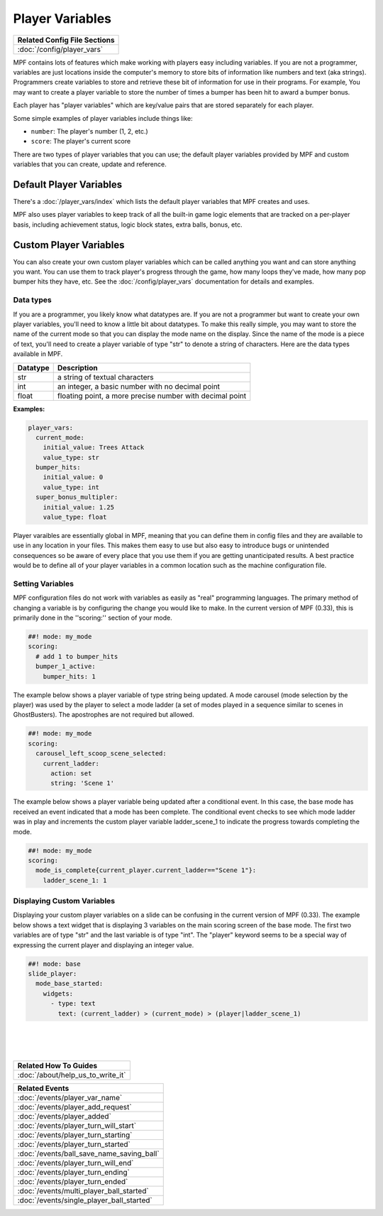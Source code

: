 Player Variables
================

+------------------------------------------------------------------------------+
| Related Config File Sections                                                 |
+==============================================================================+
| :doc:`/config/player_vars`                                                   |
+------------------------------------------------------------------------------+

MPF contains lots of features which make working with players easy including
variables.  If you are not a programmer, variables are just locations inside
the computer's memory to store bits of information like numbers and text
(aka strings).  Programmers create variables to store and retrieve these bit
of information for use in their programs. For example, You may want to create
a player variable to store the number of times a bumper has been hit to award
a bumper bonus.

Each player has "player variables" which are key/value pairs that are stored
separately for each player.

Some simple examples of player variables include things like:

* ``number``: The player's number (1, 2, etc.)
* ``score``: The player's current score

There are two types of player variables that you can use; the default player
variables provided by MPF and custom variables that you can create, update and reference.

========================
Default Player Variables
========================

There's a :doc:`/player_vars/index` which lists the default player variables
that MPF creates and uses.

MPF also uses player variables to keep track of all the built-in game logic
elements that are tracked on a per-player basis, including achievement status,
logic block states, extra balls, bonus, etc.

========================
Custom Player Variables
========================

You can also create your own custom player variables which can be called anything you want
and can store anything you want. You can use them to track player's progress
through the game, how many loops they've made, how many pop bumper hits they
have, etc. See the :doc:`/config/player_vars` documentation for details and
examples.

----------
Data types
----------

If you are a programmer, you likely know what datatypes are.  If you are not a
programmer but want to create your own player variables, you'll need to know
a little bit about datatypes.  To make this really simple, you may want to store
the name of the current mode so that you can display the mode name on the display.
Since the name of the mode is a piece of text, you'll need to create a player variable
of type "str" to denote a string of characters.  Here are the data types available in MPF.

+------------+-----------------------------+
| Datatype   | Description                 |
+============+=============================+
| str        | a string of textual         |
|            | characters                  |
+------------+-----------------------------+
| int        | an integer, a basic number  |
|            | with no decimal point       |
+------------+-----------------------------+
| float      | floating point, a more      |
|            | precise number with         |
|            | decimal point               |
+------------+-----------------------------+

**Examples:**

.. code-block:: mpf-config

  player_vars:
    current_mode:
      initial_value: Trees Attack
      value_type: str
    bumper_hits:
      initial_value: 0
      value_type: int
    super_bonus_multipler:
      initial_value: 1.25
      value_type: float

Player varaibles are essentially global in MPF, meaning that you can define them
in config files and they are available to use in any location in your files.  This
makes them easy to use but also easy to introduce bugs or unintended consequences
so be aware of every place that you use them if you are getting unanticipated
results.  A best practice would be to define all of your player variables in a common
location such as the machine configuration file.

--------------------
Setting Variables
--------------------

MPF configuration files do not work with variables as easily as "real" programming languages. The primary
method of changing a variable is by configuring the change you would like to make.
In the current version of MPF (0.33), this is primarily done in the ''scoring:'' section of your mode.

.. code-block:: mpf-config

  ##! mode: my_mode
  scoring:
    # add 1 to bumper_hits
    bumper_1_active:
      bumper_hits: 1


The example below shows a player variable of type string being updated.  A mode carousel (mode selection by the player)
was used by the player to select a mode ladder (a set of modes played in a sequence similar to scenes in GhostBusters).
The apostrophes are not required but allowed.

.. code-block:: mpf-config

  ##! mode: my_mode
  scoring:
    carousel_left_scoop_scene_selected:
      current_ladder:
        action: set
        string: 'Scene 1'

The example below shows a player variable being updated after a conditional event.  In this case, the base
mode has received an event indicated that a mode has been complete.  The conditional event checks to see
which mode ladder was in play and increments the custom player variable ladder_scene_1 to indicate the
progress towards completing the mode.

.. code-block:: mpf-config

  ##! mode: my_mode
  scoring:
    mode_is_complete{current_player.current_ladder=="Scene 1"}:
      ladder_scene_1: 1

---------------------------
Displaying Custom Variables
---------------------------
Displaying your custom player variables on a slide can be confusing in the current version of MPF (0.33). The example below
shows a text widget that is displaying 3 variables on the main scoring screen of the base mode.  The first
two variables are of type "str" and the last variable is of type "int".  The "player" keyword seems to
be a special way of expressing the current player and displaying an integer value.

.. code-block:: mpf-config

  ##! mode: base
  slide_player:
    mode_base_started:
      widgets:
        - type: text
          text: (current_ladder) > (current_mode) > (player|ladder_scene_1)


|
|
|


+------------------------------------------------------------------------------+
| Related How To Guides                                                        |
+==============================================================================+
| :doc:`/about/help_us_to_write_it`                                            |
+------------------------------------------------------------------------------+

+------------------------------------------------------------------------------+
| Related Events                                                               |
+==============================================================================+
| :doc:`/events/player_var_name`                                               |
+------------------------------------------------------------------------------+
| :doc:`/events/player_add_request`                                            |
+------------------------------------------------------------------------------+
| :doc:`/events/player_added`                                                  |
+------------------------------------------------------------------------------+
| :doc:`/events/player_turn_will_start`                                        |
+------------------------------------------------------------------------------+
| :doc:`/events/player_turn_starting`                                          |
+------------------------------------------------------------------------------+
| :doc:`/events/player_turn_started`                                           |
+------------------------------------------------------------------------------+
| :doc:`/events/ball_save_name_saving_ball`                                    |
+------------------------------------------------------------------------------+
| :doc:`/events/player_turn_will_end`                                          |
+------------------------------------------------------------------------------+
| :doc:`/events/player_turn_ending`                                            |
+------------------------------------------------------------------------------+
| :doc:`/events/player_turn_ended`                                             |
+------------------------------------------------------------------------------+
| :doc:`/events/multi_player_ball_started`                                     |
+------------------------------------------------------------------------------+
| :doc:`/events/single_player_ball_started`                                    |
+------------------------------------------------------------------------------+
